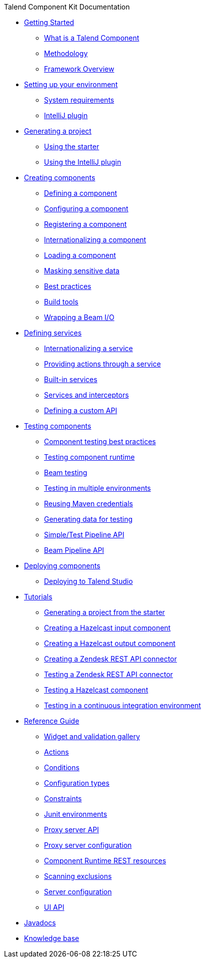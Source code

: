.Talend Component Kit Documentation
* xref:index-getting-started-with-tck.adoc[Getting Started]
** xref:what-is-a-talend-component.adoc[What is a Talend Component]
** xref:methodology-creating-components.adoc[Methodology]
** xref:tck-framework-overview.adoc[Framework Overview]
* xref:index-setup-environment.adoc[Setting up your environment]
** xref:system-prerequisites.adoc.adoc[System requirements]
** xref:tutorial-talend-intellij-plugin-usage.adoc[IntelliJ plugin]
* xref:index-generating-project.adoc[Generating a project]
** xref:tutorial-generate-project-using-starter.adoc[Using the starter]
** xref:generate-project-using-intellij-plugin.adoc[Using the IntelliJ plugin]
* xref:index-creating-components.adoc[Creating components]
** xref:component-definition.adoc[Defining a component]
** xref:component-configuration.adoc[Configuring a component]
** xref:component-registering.adoc[Registering a component]
** xref:component-internationalization.adoc[Internationalizing a component]
** xref:component-loading.adoc[Loading a component]
** xref:tutorial-configuration-sensitive-data.adoc[Masking sensitive data]
** xref:best-practices.adoc[Best practices]
** xref:mapsub-build-tools.adoc[Build tools]
** xref:wrapping-a-beam-io.adoc[Wrapping a Beam I/O]
* xref:index-defining-services.adoc[Defining services]
** xref:services-internationalization.adoc[Internationalizing a service]
** xref:services-actions.adoc[Providing actions through a service]
** xref:services-built-in.adoc[Built-in services]
** xref:services-interceptors.adoc[Services and interceptors]
** xref:services-custom-api.adoc[Defining a custom API]
* xref:index-testing-components.adoc[Testing components]
** xref:testing-best-practices.adoc[Component testing best practices]
** xref:index-sub-testing-runtime.adoc[Testing component runtime]
** xref:testing-beam.adoc[Beam testing]
** xref:testing-multiple-envs.adoc[Testing in multiple environments]
** xref:testing-maven-passwords.adoc[Reusing Maven credentials]
** xref:testing-generating-data.adoc[Generating data for testing]
** xref:services-pipeline.adoc[Simple/Test Pipeline API]
** https://beam.apache.org/documentation/programming-guide/#creating-a-pipeline[Beam Pipeline API]
* xref:index-deploying-components.adoc[Deploying components]
** xref:studio.adoc[Deploying to Talend Studio]
* xref:index-tutorials.adoc[Tutorials]
** xref:tutorial-generate-project-using-starter.adoc[Generating a project from the starter]
** xref:tutorial-create-an-input-component.adoc[Creating a Hazelcast input component]
** xref:tutorial-create-an-output-component.adoc[Creating a Hazelcast output component]
** xref:tutorial-create-components-rest-api.adoc[Creating a Zendesk REST API connector]
** xref:tutorial-test-rest-api.adoc[Testing a Zendesk REST API connector]
** xref:tutorial-test-your-components.adoc[Testing a Hazelcast component]
** xref:tutorial-dev-vs-ci-setup.adoc[Testing in a continuous integration environment]
* xref:index-reference-guide.adoc[Reference Guide]
** xref:gallery.adoc[Widget and validation gallery]
** xref:ref-actions.adoc[Actions]
** xref:ref-conditions.adoc[Conditions]
** xref:ref-configuration-types.adoc[Configuration types]
** xref:ref-constraints.adoc[Constraints]
** xref:ref-junit-environments.adoc[Junit environments]
** xref:ref-proxy-server-api.adoc[Proxy server API]
** xref:ref-proxy-server-configuration.adoc[Proxy server configuration]
** xref:ref-rest-resources.adoc[Component Runtime REST resources]
** xref:ref-scanning-exclusions.adoc[Scanning exclusions]
** xref:ref-server-configuration.adoc[Server configuration]
** xref:ref-ui.adoc[UI API]
* xref:apidocs.adoc[Javadocs]
* xref:index-knowledge-base.adoc[Knowledge base]
